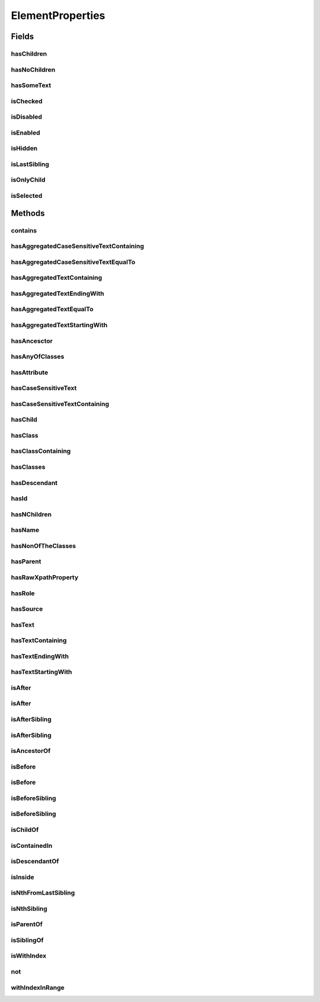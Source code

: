 .. java:import:: java.util Arrays

.. java:import:: java.util Collections

.. java:import:: java.util List

.. java:import:: java.util Optional

.. java:import:: java.util.stream Collectors

ElementProperties
=================

.. java:package:: com.github.loyada.jdollarx
   :noindex:

.. java:type:: public final class ElementProperties

   Various constrains on \ :java:ref:`Path`\  instances, that are used with the methods \ :java:ref:`Path.that`\  and \ :java:ref:`Path.and`\ .

Fields
------
hasChildren
^^^^^^^^^^^

.. java:field:: public static final ElementProperty hasChildren
   :outertype: ElementProperties

   The element has 1 or more children (the opposite from hasNoChildren). Examples where it might be useful: an non-empty list, non-empty table, etc.

hasNoChildren
^^^^^^^^^^^^^

.. java:field:: public static final ElementProperty hasNoChildren
   :outertype: ElementProperties

   The element has no children. Examples where it might be useful: an empty list, empty table, etc.

hasSomeText
^^^^^^^^^^^

.. java:field:: public static ElementProperty hasSomeText
   :outertype: ElementProperties

   Element has non-empty text

isChecked
^^^^^^^^^

.. java:field:: public static final ElementProperty isChecked
   :outertype: ElementProperties

   The element is checked

isDisabled
^^^^^^^^^^

.. java:field:: public static final ElementProperty isDisabled
   :outertype: ElementProperties

   The element is diabled

isEnabled
^^^^^^^^^

.. java:field:: public static final ElementProperty isEnabled
   :outertype: ElementProperties

   The element is enabled

isHidden
^^^^^^^^

.. java:field:: public static ElementProperty isHidden
   :outertype: ElementProperties

   Element that is hidden. This is limited to only examine embeded css style, so it not useful in some cases.

isLastSibling
^^^^^^^^^^^^^

.. java:field:: public static final ElementProperty isLastSibling
   :outertype: ElementProperties

   The element is the last sibling (ie: last child) of its parent.

isOnlyChild
^^^^^^^^^^^

.. java:field:: public static final ElementProperty isOnlyChild
   :outertype: ElementProperties

   The element is the only direct child of its parent. It has no siblings. For example: a table with a single row.

isSelected
^^^^^^^^^^

.. java:field:: public static final ElementProperty isSelected
   :outertype: ElementProperties

   The element is selected

Methods
-------
contains
^^^^^^^^

.. java:method:: public static ElementProperty contains(Path... paths)
   :outertype: ElementProperties

   The given elements in the parameters list are contained in the current element

   :param paths: - a list of elements that are descendants of the current element
   :return: An element property that can be applied with Path::that

hasAggregatedCaseSensitiveTextContaining
^^^^^^^^^^^^^^^^^^^^^^^^^^^^^^^^^^^^^^^^

.. java:method:: public static ElementProperty hasAggregatedCaseSensitiveTextContaining(String txt)
   :outertype: ElementProperties

   When aggregating all the text under this element, it contains the given substring. This condition is case sensitive.

   :param txt: a substring of the aggregated, case sensitive, text inside the element
   :return: An element property that can be applied with Path::that

hasAggregatedCaseSensitiveTextEqualTo
^^^^^^^^^^^^^^^^^^^^^^^^^^^^^^^^^^^^^

.. java:method:: public static ElementProperty hasAggregatedCaseSensitiveTextEqualTo(String txt)
   :outertype: ElementProperties

   When aggregating all the text under this element, it equals to the given parameter. This condition is case sensitive.

   :param txt: the aggregated, case insensitive, text inside the element
   :return: An element property that can be applied with Path::that

hasAggregatedTextContaining
^^^^^^^^^^^^^^^^^^^^^^^^^^^

.. java:method:: public static ElementProperty hasAggregatedTextContaining(String txt)
   :outertype: ElementProperties

   When aggregating all the text under this element, it contains the given substring (ignoring case)

   :param txt: a substring of the aggregated, case insensitive, text inside the element
   :return: An element property that can be applied with Path::that

hasAggregatedTextEndingWith
^^^^^^^^^^^^^^^^^^^^^^^^^^^

.. java:method:: public static ElementProperty hasAggregatedTextEndingWith(String txt)
   :outertype: ElementProperties

   When aggregating all the text under this element, it ends with the given substring (ignoring case)

   :param txt: the suffix of the aggregated, case insensitive, text inside the element
   :return: An element property that can be applied with Path::that

hasAggregatedTextEqualTo
^^^^^^^^^^^^^^^^^^^^^^^^

.. java:method:: public static ElementProperty hasAggregatedTextEqualTo(String txt)
   :outertype: ElementProperties

   When aggregating all the text under this element, it equals to the given parameter. This condition is not case sensitive.

   :param txt: the aggregated, case insensitive, text inside the element
   :return: An element property that can be applied with Path::that

hasAggregatedTextStartingWith
^^^^^^^^^^^^^^^^^^^^^^^^^^^^^

.. java:method:: public static ElementProperty hasAggregatedTextStartingWith(String txt)
   :outertype: ElementProperties

   When aggregating all the text under this element, it starts with the given substring (ignoring case)

   :param txt: the prefix of the aggregated, case insensitive, text inside the element
   :return: An element property that can be applied with Path::that

hasAncesctor
^^^^^^^^^^^^

.. java:method:: public static ElementProperty hasAncesctor(Path path)
   :outertype: ElementProperties

   Element is inside the given parameter

   :param path: the ancestor of the current element
   :return: An element property that can be applied with Path::that

hasAnyOfClasses
^^^^^^^^^^^^^^^

.. java:method:: public static ElementProperty hasAnyOfClasses(String... cssClasses)
   :outertype: ElementProperties

   Element that has at least one of the classes given

   :param cssClasses: - the class names to match to
   :return: a element property that can be applied with Path::that

hasAttribute
^^^^^^^^^^^^

.. java:method:: public static ElementProperty hasAttribute(String attribute, String value)
   :outertype: ElementProperties

hasCaseSensitiveText
^^^^^^^^^^^^^^^^^^^^

.. java:method:: public static ElementProperty hasCaseSensitiveText(String txt)
   :outertype: ElementProperties

   Element has text equals to the given string parameter. The equality is case-sensitive.

   :param txt: - the text to match to (case sensitive)
   :return: a element property that can be applied with Path::that

hasCaseSensitiveTextContaining
^^^^^^^^^^^^^^^^^^^^^^^^^^^^^^

.. java:method:: public static ElementProperty hasCaseSensitiveTextContaining(String txt)
   :outertype: ElementProperties

   The text in the element contains the given parameter. This condition is case=sensitive.

   :param txt: - the substring to match to (case sensitive)
   :return: An element property that can be applied with Path::that

hasChild
^^^^^^^^

.. java:method:: public static ElementProperty hasChild(Path... paths)
   :outertype: ElementProperties

   Element is the parent of the given list of elements

   :param paths: - a list of elements that are children of the current element
   :return: An element property that can be applied with Path::that

hasClass
^^^^^^^^

.. java:method:: public static ElementProperty hasClass(String className)
   :outertype: ElementProperties

   Has the class given in the parameter

   :param className: the class the element has
   :return: An element property that can be applied with Path::that

hasClassContaining
^^^^^^^^^^^^^^^^^^

.. java:method:: public static ElementProperty hasClassContaining(String classSubString)
   :outertype: ElementProperties

   Element that has a class with name that contain the given parameter

   :param classSubString: a string that should be contained in the class
   :return: An element property that can be applied with Path::that

hasClasses
^^^^^^^^^^

.. java:method:: public static ElementProperty hasClasses(String... cssClasses)
   :outertype: ElementProperties

   Element that has all of the given classes

   :param cssClasses: - the class names to match to
   :return: a element property that can be applied with Path::that

hasDescendant
^^^^^^^^^^^^^

.. java:method:: public static ElementProperty hasDescendant(Path... paths)
   :outertype: ElementProperties

   The given elements in the parameters list are contained in the current element

   :param paths: - a list of elements that are descendants of the current element
   :return: An element property that can be applied with Path::that

hasId
^^^^^

.. java:method:: public static ElementProperty hasId(String id)
   :outertype: ElementProperties

   Element has ID equals to the given parameter

   :param id: - the ID to match to
   :return: a element property that can be applied with Path::that

hasNChildren
^^^^^^^^^^^^

.. java:method:: public static ElementPropertyWithNumericalBoundaries hasNChildren(Integer n)
   :outertype: ElementProperties

   The element has n direct children

   :param n: the number of children
   :return: a element property that can be applied with Path::that

hasName
^^^^^^^

.. java:method:: public static ElementProperty hasName(String name)
   :outertype: ElementProperties

   Element with a "name" attribute equal to the given parameter. Useful for input elements.

   :param name: the value of the name property
   :return: a element property that can be applied with Path::that

hasNonOfTheClasses
^^^^^^^^^^^^^^^^^^

.. java:method:: public static ElementProperty hasNonOfTheClasses(String... cssClasses)
   :outertype: ElementProperties

   Element that has none of the given classes

   :param cssClasses: - a list of class names, none of which is present in element
   :return: An element property that can be applied with Path::that

hasParent
^^^^^^^^^

.. java:method:: public static ElementProperty hasParent(Path path)
   :outertype: ElementProperties

   Element is direct child of the element matched by the given parameter

   :param path: - the parent of the current element
   :return: An element property that can be applied with Path::that

hasRawXpathProperty
^^^^^^^^^^^^^^^^^^^

.. java:method:: public static ElementProperty hasRawXpathProperty(String rawXpathProps, String rawExplanation)
   :outertype: ElementProperties

   Custom property that allows to state the raw expath of a property, and give a string description of it. Example:

   .. parsed-literal::

      Path el = span.that(hasRawXpathProperty("string(.)='x'", "is awesome"), isOnlyChild);
       assertThat(el.getXPath().get(), equalTo("span[string(.)='x'][count(preceding-sibling::*)=0" +
                                                     "and count(following-sibling::*)=0]"));
       assertThat(el.toString(), is(equalTo("span, that is awesome, and is only child")));

   :param rawXpathProps: - the xpath property condition string. Will be wrapped with [] in the xpath
   :param rawExplanation: - a textual readable description of this property
   :return: a element property that can be applied with Path::that

hasRole
^^^^^^^

.. java:method:: public static ElementProperty hasRole(String role)
   :outertype: ElementProperties

   Element with a "role" attribute equal to the given role.

   :param role: the value of the role property
   :return: a element property that can be applied with Path::that

hasSource
^^^^^^^^^

.. java:method:: public static ElementProperty hasSource(String src)
   :outertype: ElementProperties

   Element with a "src" attribute equal to the given parameter. Useful for images.

   :param src: the URI of the image
   :return: a element property that can be applied with Path::that

hasText
^^^^^^^

.. java:method:: public static ElementProperty hasText(String txt)
   :outertype: ElementProperties

   Element has text equals to the given string parameter, ignoring case.

   :param txt: - the text to match to
   :return: a element property that can be applied with Path::that

hasTextContaining
^^^^^^^^^^^^^^^^^

.. java:method:: public static ElementProperty hasTextContaining(String txt)
   :outertype: ElementProperties

   The text in the element contains the given parameter, ignoring case

   :param txt: - the substring to match to
   :return: An element property that can be applied with Path::that

hasTextEndingWith
^^^^^^^^^^^^^^^^^

.. java:method:: public static ElementProperty hasTextEndingWith(String txt)
   :outertype: ElementProperties

   Element has text that ends with the given parameter

   :param txt: - the text to match to
   :return: a element property that can be applied with Path::that

hasTextStartingWith
^^^^^^^^^^^^^^^^^^^

.. java:method:: public static ElementProperty hasTextStartingWith(String txt)
   :outertype: ElementProperties

   Element has text that starts with the given parameter

   :param txt: - the text to match to
   :return: a element property that can be applied with Path::that

isAfter
^^^^^^^

.. java:method:: public static ElementProperty isAfter(Path... paths)
   :outertype: ElementProperties

   Element appears after all the given parameters in the document

   :param paths: - elements that precede the current element
   :return: An element property that can be applied with Path::that

isAfter
^^^^^^^

.. java:method:: public static ElementProperty isAfter(NPath nPath)
   :outertype: ElementProperties

   Element is after at-least/at-most/exactly the given number of the given element. Example use: import static com.github.loyada.jdollarx.atLeast; input.that(isAfter(atLeast(2).occurrencesOf(div)));

   :param nPath: - at-least/at-most/exactly the given number of the given element
   :return: An element property that can be applied with Path::that

isAfterSibling
^^^^^^^^^^^^^^

.. java:method:: public static ElementProperty isAfterSibling(Path... paths)
   :outertype: ElementProperties

   Element is a sibling of all the elements defined by the given paths, AND is after all those siblings

   :param paths: a list of paths referring to elements
   :return: An element property that can be applied with Path::that

isAfterSibling
^^^^^^^^^^^^^^

.. java:method:: public static ElementProperty isAfterSibling(NPath nPath)
   :outertype: ElementProperties

   Element is a sibling of the at-least/at-most/exactly n elements given, and appears after them. Example:

   .. parsed-literal::

      Path el = element.that(isAfterSibling(exactly(2).occurrencesOf(div)));
      assertThat(el.toString(), is(equalTo("any element, that is after 2 siblings of type: div")));

   :param nPath: a count of elements that are siblings appearing before current elements.
   :return: An element property that can be applied with Path::that

isAncestorOf
^^^^^^^^^^^^

.. java:method:: public static ElementProperty isAncestorOf(Path... paths)
   :outertype: ElementProperties

   The given elements in the parameters list are contained in the current element

   :param paths: - a list of elements that are descendants of the current element
   :return: An element property that can be applied with Path::that

isBefore
^^^^^^^^

.. java:method:: public static ElementProperty isBefore(Path... paths)
   :outertype: ElementProperties

   Element is before all the elements given in the parameters

   :param paths: - all the elements that appear after the current element
   :return: An element property that can be applied with Path::that

isBefore
^^^^^^^^

.. java:method:: public static ElementProperty isBefore(NPath nPath)
   :outertype: ElementProperties

   Element is before at-least/at-most/exactly the given number of the given element. Example use:

   .. parsed-literal::

      import static com.github.loyada.jdollarx.isBefore;
      input.that(isBefore(atLeast(2).occurrencesOf(div)));

   :param nPath: - at-least/at-most/exactly the given number of the given element
   :return: An element property that can be applied with Path::that

isBeforeSibling
^^^^^^^^^^^^^^^

.. java:method:: public static ElementProperty isBeforeSibling(Path... paths)
   :outertype: ElementProperties

   Element is a sibling of all the elements defined by the given paths, AND is before all those siblings

   :param paths: a list of paths referring to elements
   :return: An element property that can be applied with Path::that

isBeforeSibling
^^^^^^^^^^^^^^^

.. java:method:: public static ElementProperty isBeforeSibling(NPath nPath)
   :outertype: ElementProperties

   Element is a sibling of the at-least/at-most/exactly n elements given, and appears before them. Example:

   .. parsed-literal::

      Path el = element.that(isBeforeSibling(exactly(2).occurrencesOf(div)));
      assertThat(el.toString(), is(equalTo("any element, that is before 2 siblings of type: div")));

   :param nPath: a count of elements that are siblings appearing after current elements.
   :return: An element property that can be applied with Path::that

isChildOf
^^^^^^^^^

.. java:method:: public static ElementProperty isChildOf(Path path)
   :outertype: ElementProperties

   Element is direct child of the element matched by the given parameter

   :param path: - the parent of the current element
   :return: An element property that can be applied with Path::that

isContainedIn
^^^^^^^^^^^^^

.. java:method:: public static ElementProperty isContainedIn(Path path)
   :outertype: ElementProperties

isDescendantOf
^^^^^^^^^^^^^^

.. java:method:: public static ElementProperty isDescendantOf(Path path)
   :outertype: ElementProperties

   Element is inside the given parameter

   :param path: the ancestor of the current element
   :return: An element property that can be applied with Path::that

isInside
^^^^^^^^

.. java:method:: public static ElementProperty isInside(Path path)
   :outertype: ElementProperties

   Element is inside the given parameter

   :param path: the ancestor of the current element
   :return: An element property that can be applied with Path::that

isNthFromLastSibling
^^^^^^^^^^^^^^^^^^^^

.. java:method:: public static ElementProperty isNthFromLastSibling(Integer reverseIndex)
   :outertype: ElementProperties

   The element is the nth-from-last sibling. Example usage: find the element before the last one in a list.

   :param reverseIndex: - the place from last, starting at 0 for the last sibling.
   :return: a element property that can be applied with Path::that

isNthSibling
^^^^^^^^^^^^

.. java:method:: public static ElementProperty isNthSibling(Integer index)
   :outertype: ElementProperties

   The element is the nth sibling. Example usage: find the 4th element in a list.

   :param index: - starting at 0 for the first one
   :return: a element property that can be applied with Path::that

isParentOf
^^^^^^^^^^

.. java:method:: public static ElementProperty isParentOf(Path... paths)
   :outertype: ElementProperties

   Element is the parent of the given list of elements

   :param paths: - a list of elements that are children of the current element
   :return: An element property that can be applied with Path::that

isSiblingOf
^^^^^^^^^^^

.. java:method:: public static ElementProperty isSiblingOf(Path... paths)
   :outertype: ElementProperties

   Element is a sibling of all the elements defined by the given paths

   :param paths: a list of paths referring to elements
   :return: An element property that can be applied with Path::that

isWithIndex
^^^^^^^^^^^

.. java:method:: public static ElementProperty isWithIndex(Integer index)
   :outertype: ElementProperties

   Element that is the nth sibling of its parent

   :param index: - the index of the element among its sibling, starting with 0
   :return: An element property that can be applied with Path::that

not
^^^

.. java:method:: public static ElementProperty not(ElementProperty prop)
   :outertype: ElementProperties

   Element does NOT have the given property.

   :param prop: - the property which the element must not have
   :return: An element property that can be applied with Path::that

withIndexInRange
^^^^^^^^^^^^^^^^

.. java:method:: public static ElementProperty withIndexInRange(int first, int last)
   :outertype: ElementProperties

   The index among its siblings is between first and last parameters. For example: taking a row from a table, which we know is between row number 2 and 4.

   :param first: - lower index (inclusive, starting at 0)
   :param last: - upper index (inclusive, starting at 0)
   :return: a element property that can be applied with Path::that

